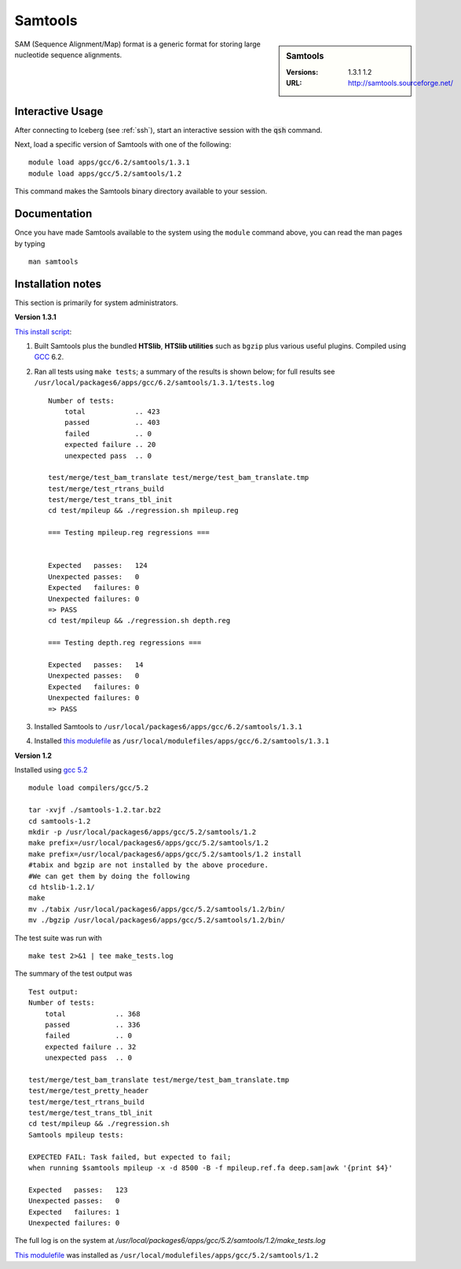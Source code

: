Samtools
========

.. sidebar:: Samtools

   :Versions:  1.3.1 1.2
   :URL: http://samtools.sourceforge.net/

SAM (Sequence Alignment/Map) format is a generic format for storing large nucleotide sequence alignments.

Interactive Usage
-----------------
After connecting to Iceberg (see :ref:`ssh`),  start an interactive session with the :code:`qsh` command.

Next, load a specific version of Samtools with one of the following::

    module load apps/gcc/6.2/samtools/1.3.1
    module load apps/gcc/5.2/samtools/1.2

This command makes the Samtools binary directory available to your session.

Documentation
-------------
Once you have made Samtools available to the system using the ``module`` command above, you can read the man pages by typing ::

    man samtools

Installation notes
------------------

This section is primarily for system administrators.

**Version 1.3.1**

`This install script <https://github.com/rcgsheffield/sheffield_hpc/blob/master/iceberg/software/install_scripts/apps/samtools/install_samtools_1.3.1.sh>`_:

#. Built Samtools plus the bundled **HTSlib**, **HTSlib utilities** such as ``bgzip`` plus various useful plugins.  Compiled using `GCC <gcc_iceberg>`_ 6.2.
#. Ran all tests using ``make tests``; a summary of the results is shown below; for full results see ``/usr/local/packages6/apps/gcc/6.2/samtools/1.3.1/tests.log`` ::

        Number of tests:
            total            .. 423
            passed           .. 403
            failed           .. 0
            expected failure .. 20
            unexpected pass  .. 0

        test/merge/test_bam_translate test/merge/test_bam_translate.tmp
        test/merge/test_rtrans_build
        test/merge/test_trans_tbl_init
        cd test/mpileup && ./regression.sh mpileup.reg

        === Testing mpileup.reg regressions ===


        Expected   passes:   124
        Unexpected passes:   0
        Expected   failures: 0
        Unexpected failures: 0
        => PASS
        cd test/mpileup && ./regression.sh depth.reg

        === Testing depth.reg regressions ===

        Expected   passes:   14
        Unexpected passes:   0
        Expected   failures: 0
        Unexpected failures: 0
        => PASS

#. Installed Samtools to ``/usr/local/packages6/apps/gcc/6.2/samtools/1.3.1``
#. Installed `this modulefile <https://github.com/rcgsheffield/sheffield_hpc/blob/master/iceberg/software/modulefiles/apps/gcc/6.2/samtools/1.3.1>`__ as ``/usr/local/modulefiles/apps/gcc/6.2/samtools/1.3.1``

**Version 1.2**

Installed using `gcc 5.2 <gcc_iceberg>`_ ::

    module load compilers/gcc/5.2

    tar -xvjf ./samtools-1.2.tar.bz2
    cd samtools-1.2
    mkdir -p /usr/local/packages6/apps/gcc/5.2/samtools/1.2
    make prefix=/usr/local/packages6/apps/gcc/5.2/samtools/1.2
    make prefix=/usr/local/packages6/apps/gcc/5.2/samtools/1.2 install
    #tabix and bgzip are not installed by the above procedure.
    #We can get them by doing the following
    cd htslib-1.2.1/
    make
    mv ./tabix /usr/local/packages6/apps/gcc/5.2/samtools/1.2/bin/
    mv ./bgzip /usr/local/packages6/apps/gcc/5.2/samtools/1.2/bin/

The test suite was run with ::

    make test 2>&1 | tee make_tests.log

The summary of the test output was ::

    Test output:
    Number of tests:
        total            .. 368
        passed           .. 336
        failed           .. 0
        expected failure .. 32
        unexpected pass  .. 0

    test/merge/test_bam_translate test/merge/test_bam_translate.tmp
    test/merge/test_pretty_header
    test/merge/test_rtrans_build
    test/merge/test_trans_tbl_init
    cd test/mpileup && ./regression.sh
    Samtools mpileup tests:

    EXPECTED FAIL: Task failed, but expected to fail;
    when running $samtools mpileup -x -d 8500 -B -f mpileup.ref.fa deep.sam|awk '{print $4}'

    Expected   passes:   123
    Unexpected passes:   0
    Expected   failures: 1
    Unexpected failures: 0

The full log is on the system at `/usr/local/packages6/apps/gcc/5.2/samtools/1.2/make_tests.log`

`This modulefile <https://github.com/rcgsheffield/sheffield_hpc/blob/master/software/modulefiles/apps/gcc/5.2/samtools/1.2>`__ was installed as ``/usr/local/modulefiles/apps/gcc/5.2/samtools/1.2``
